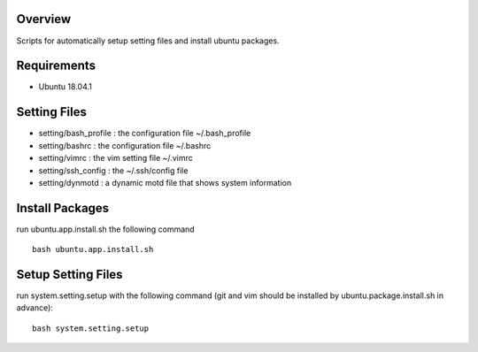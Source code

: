 
Overview
========
Scripts for automatically setup setting files and install ubuntu packages.

Requirements
============
* Ubuntu 18.04.1

Setting Files
=============
* setting/bash_profile : the configuration file ~/.bash_profile
* setting/bashrc : the configuration file ~/.bashrc
* setting/vimrc : the vim setting file ~/.vimrc
* setting/ssh_config : the ~/.ssh/config file
* setting/dynmotd : a dynamic motd file that shows system information


Install Packages
================
run ubuntu.app.install.sh the following command ::

    bash ubuntu.app.install.sh

Setup Setting Files
===================
run system.setting.setup with the following command (git and vim should be installed by ubuntu.package.install.sh in advance)::

    bash system.setting.setup
